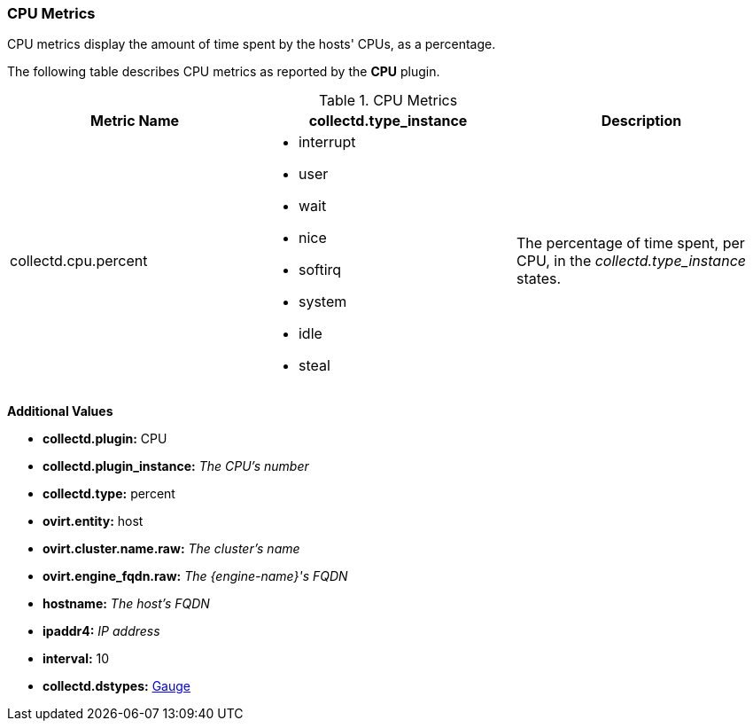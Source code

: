 [[CPU]]
=== CPU Metrics

CPU metrics display the amount of time spent by the hosts' CPUs, as a percentage.

The following table describes CPU metrics as reported by the *CPU* plugin.

.CPU Metrics
[options="header"]

|====
|Metric Name |collectd.type_instance |Description
|collectd.cpu.percent a|* interrupt
* user
* wait
* nice
* softirq
* system
* idle
* steal |The percentage of time spent, per CPU, in the _collectd.type_instance_ states.
|====

*Additional Values*

** *collectd.plugin:* CPU
** *collectd.plugin_instance:* _The CPU's number_
** *collectd.type:* percent
** *ovirt.entity:* host
** *ovirt.cluster.name.raw:* _The cluster's name_
** *ovirt.engine_fqdn.raw:* _The {engine-name}'s FQDN_
** *hostname:* _The host's FQDN_
** *ipaddr4:* _IP address_
** *interval:* 10
** *collectd.dstypes:* xref:Gauge[Gauge]
